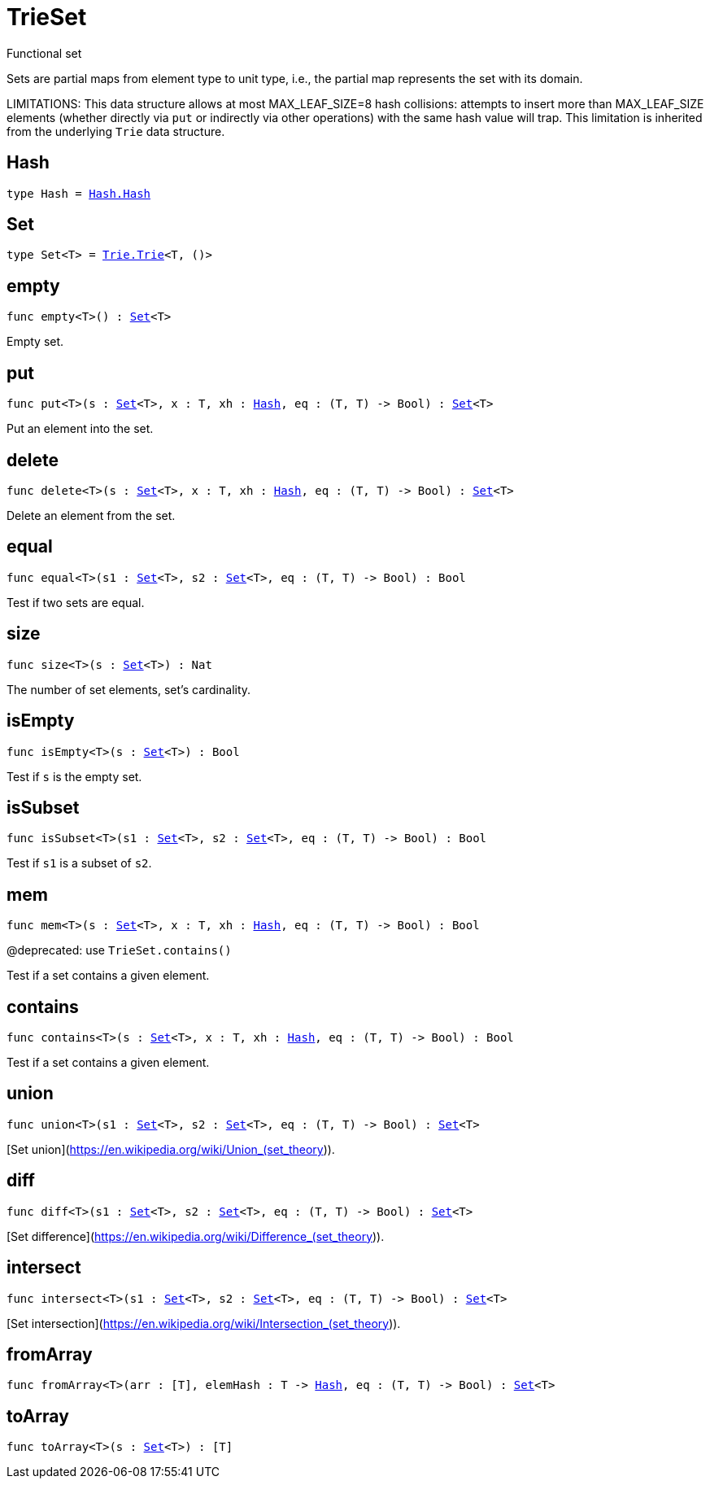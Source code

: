 [[module.TrieSet]]
= TrieSet

Functional set

Sets are partial maps from element type to unit type,
i.e., the partial map represents the set with its domain.

LIMITATIONS: This data structure allows at most MAX_LEAF_SIZE=8 hash collisions:
attempts to insert more than MAX_LEAF_SIZE elements (whether directly via `put` or indirectly via other operations) with the same hash value will trap.
This limitation is inherited from the underlying `Trie` data structure.

[[type.Hash]]
== Hash

[source.no-repl,motoko,subs=+macros]
----
type Hash = xref:Hash.adoc#type.Hash[Hash.Hash]
----



[[type.Set]]
== Set

[source.no-repl,motoko,subs=+macros]
----
type Set<T> = xref:Trie.adoc#type.Trie[Trie.Trie]<T, ()>
----



[[empty]]
== empty

[source.no-repl,motoko,subs=+macros]
----
func empty<T>() : xref:#type.Set[Set]<T>
----

Empty set.

[[put]]
== put

[source.no-repl,motoko,subs=+macros]
----
func put<T>(s : xref:#type.Set[Set]<T>, x : T, xh : xref:#type.Hash[Hash], eq : (T, T) -> Bool) : xref:#type.Set[Set]<T>
----

Put an element into the set.

[[delete]]
== delete

[source.no-repl,motoko,subs=+macros]
----
func delete<T>(s : xref:#type.Set[Set]<T>, x : T, xh : xref:#type.Hash[Hash], eq : (T, T) -> Bool) : xref:#type.Set[Set]<T>
----

Delete an element from the set.

[[equal]]
== equal

[source.no-repl,motoko,subs=+macros]
----
func equal<T>(s1 : xref:#type.Set[Set]<T>, s2 : xref:#type.Set[Set]<T>, eq : (T, T) -> Bool) : Bool
----

Test if two sets are equal.

[[size]]
== size

[source.no-repl,motoko,subs=+macros]
----
func size<T>(s : xref:#type.Set[Set]<T>) : Nat
----

The number of set elements, set's cardinality.

[[isEmpty]]
== isEmpty

[source.no-repl,motoko,subs=+macros]
----
func isEmpty<T>(s : xref:#type.Set[Set]<T>) : Bool
----

Test if `s` is the empty set.

[[isSubset]]
== isSubset

[source.no-repl,motoko,subs=+macros]
----
func isSubset<T>(s1 : xref:#type.Set[Set]<T>, s2 : xref:#type.Set[Set]<T>, eq : (T, T) -> Bool) : Bool
----

Test if `s1` is a subset of `s2`.

[[mem]]
== mem

[source.no-repl,motoko,subs=+macros]
----
func mem<T>(s : xref:#type.Set[Set]<T>, x : T, xh : xref:#type.Hash[Hash], eq : (T, T) -> Bool) : Bool
----

@deprecated: use `TrieSet.contains()`

Test if a set contains a given element.

[[contains]]
== contains

[source.no-repl,motoko,subs=+macros]
----
func contains<T>(s : xref:#type.Set[Set]<T>, x : T, xh : xref:#type.Hash[Hash], eq : (T, T) -> Bool) : Bool
----

Test if a set contains a given element.

[[union]]
== union

[source.no-repl,motoko,subs=+macros]
----
func union<T>(s1 : xref:#type.Set[Set]<T>, s2 : xref:#type.Set[Set]<T>, eq : (T, T) -> Bool) : xref:#type.Set[Set]<T>
----

[Set union](https://en.wikipedia.org/wiki/Union_(set_theory)).

[[diff]]
== diff

[source.no-repl,motoko,subs=+macros]
----
func diff<T>(s1 : xref:#type.Set[Set]<T>, s2 : xref:#type.Set[Set]<T>, eq : (T, T) -> Bool) : xref:#type.Set[Set]<T>
----

[Set difference](https://en.wikipedia.org/wiki/Difference_(set_theory)).

[[intersect]]
== intersect

[source.no-repl,motoko,subs=+macros]
----
func intersect<T>(s1 : xref:#type.Set[Set]<T>, s2 : xref:#type.Set[Set]<T>, eq : (T, T) -> Bool) : xref:#type.Set[Set]<T>
----

[Set intersection](https://en.wikipedia.org/wiki/Intersection_(set_theory)).

[[fromArray]]
== fromArray

[source.no-repl,motoko,subs=+macros]
----
func fromArray<T>(arr : pass:[[]Tpass:[]], elemHash : T -> xref:#type.Hash[Hash], eq : (T, T) -> Bool) : xref:#type.Set[Set]<T>
----



[[toArray]]
== toArray

[source.no-repl,motoko,subs=+macros]
----
func toArray<T>(s : xref:#type.Set[Set]<T>) : pass:[[]Tpass:[]]
----



